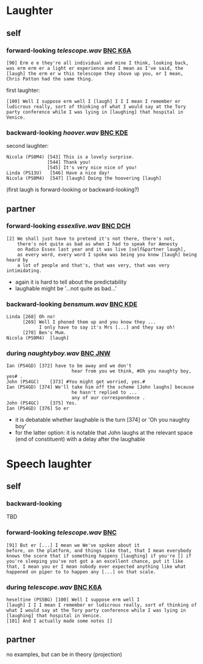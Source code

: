 * Laughter
** self
*** forward-looking [[telescope.wav]] [[http://bnc.phon.ox.ac.uk/transcripts-html/K6A.html][BNC K6A]]
#+BEGIN_EXAMPLE 
[90] Erm e e they're all individual and mine I think, looking back,
was erm erm er a light er experience and I mean as I've said, the
[laugh] the erm er w this telescope they shove up you, er I mean,
Chris Patton had the same thing.
#+END_EXAMPLE

first laughter:
#+BEGIN_EXAMPLE 
[100] Well I suppose erm well I [laugh] I I I mean I remember er
ludicrous really, sort of thinking of what I would say at the Tory
party conference while I was lying in [laughing] that hospital in
Venice.
#+END_EXAMPLE

*** backward-looking [[hoover.wav]] [[http://bnc.phon.ox.ac.uk/transcripts-html/KDE.html][BNC KDE]]
second laughter:
#+BEGIN_EXAMPLE  
Nicola (PS0M4) [543] This is a lovely surprise.
               [544] Thank you!
               [545] It's very nice nice of you!
Linda (PS13U)	[546] Have a nice day!
Nicola (PS0M4)	[547] [laugh] Doing the hoovering [laugh] 
#+END_EXAMPLE 
(first laugh is forward-looking or backward-looking?)



** partner
*** forward-looking [[essexlive.wav]] [[http://bnc.phon.ox.ac.uk/transcripts-html/DCH.html][BNC DCH]]
#+begin_example
[2] We shall just have to pretend it's not there, there's not, 
    there's not quite as bad as when I had to speak for Amnesty 
    on Radio Essex last year and it was live [self&partner laugh], 
    as every word, every word I spoke was being you know [laugh] being heard by 
    a lot of people and that's, that was very, that was very intimidating.
#+end_example
- again it is hard to tell about the predictability
- laughable might be '...not quite as bad...'


*** backward-looking [[bensmum.wav]] [[http://bnc.phon.ox.ac.uk/transcripts-html/KDE.html][BNC KDE]]
#+BEGIN_EXAMPLE  
Linda [268] Oh no!
      [269] Well I phoned them up and you know they ... 
            I only have to say it's Mrs [...] and they say oh!
      [270] Ben's Mum.
Nicola (PS0M4)	[laugh]
#+END_EXAMPLE

*** during [[naughtyboy.wav]] [[http://bnc.phon.ox.ac.uk/transcripts-html/JNW.html][BNC JNW]]
#+begin_example
Ian (PS4GD)	[372] have to be away and we don't 
                        hear from you we think, #Oh you naughty boy, yes# .
John (PS4GC)	[373] #You might get worried, yes.#
Ian (PS4GD)	[374] We'll take him off the scheme [John laughs] because 
                        he hasn't replied to ... 
                        any of our correspondence .
John (PS4GC)	[375] Yes.
Ian (PS4GD)	[376] So er
#+end_example
- it is debatable whether laughable is the turn [374] or 'Oh you naughty boy'
- for the latter option: it is notable that John laughs at the
  relevant space (end of constituent) with a delay after the laughable


* Speech laughter
** self
*** backward-looking 
TBD

*** forward-looking [[telescope.wav]] [[http://bnc.phon.ox.ac.uk/transcripts-html/HEE.html][BNC]] 
#+BEGIN_EXAMPLE 
[91] But er [...] I mean we We've spoken about it
before, on the platform, and things like that, that I mean everybody
knows the score that if something happens [laughing] if you're [] if
you're sleeping you've not got a an excellent chance, put it like
that, I mean you er I mean nobody ever expected anything like what
happened on piper to to happen any [...] on that scale.
#+END_EXAMPLE
*** during [[telescope.wav]] [[http://bnc.phon.ox.ac.uk/transcripts-html/K6A.html][BNC K6A]]
#+BEGIN_EXAMPLE  
heseltine (PS5BG) [100] Well I suppose erm well I
[laugh] I I I mean I remember er ludicrous really, sort of thinking of
what I would say at the Tory party conference while I was lying in
[laughing] that hospital in Venice.  
[101] And I actually made some notes []
#+END_EXAMPLE
** partner
no examples, but can be in theory (projection)
